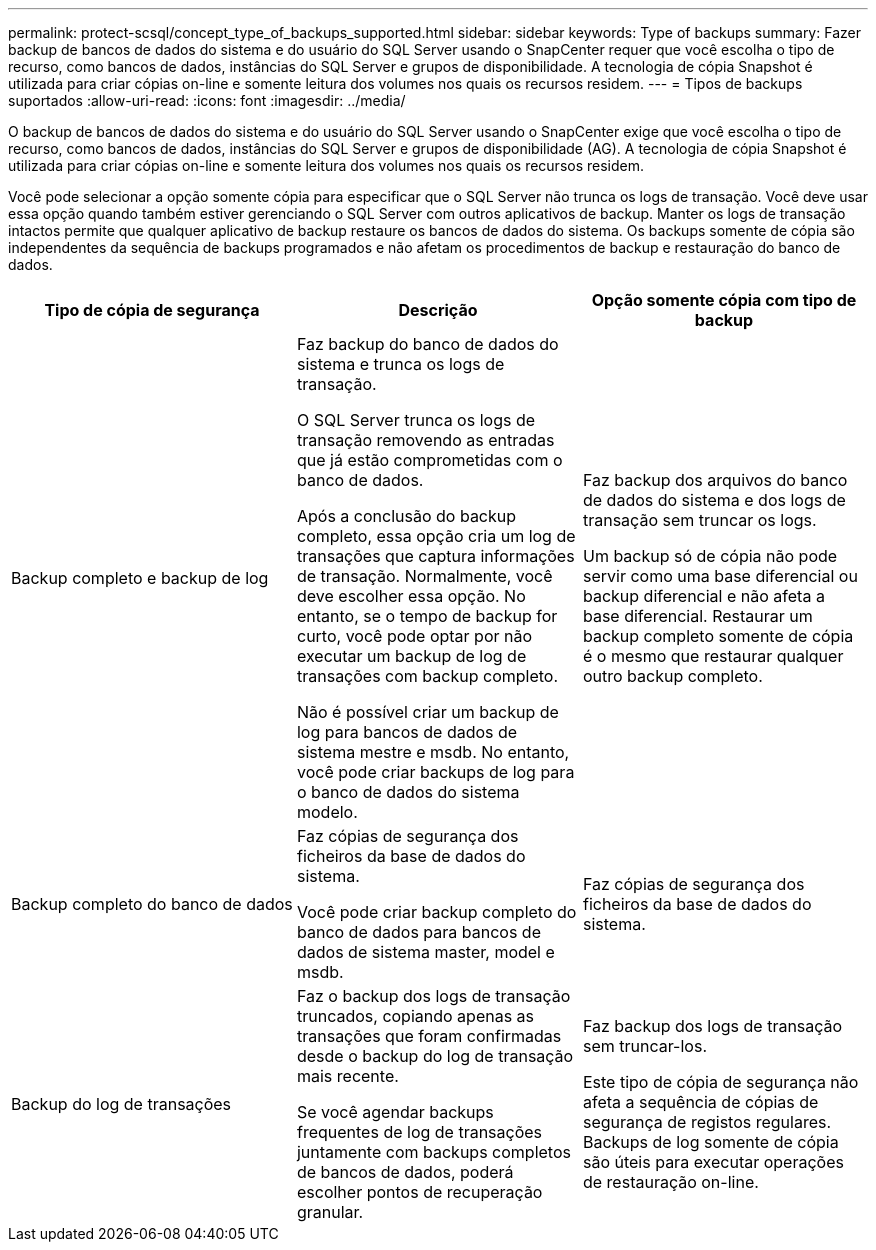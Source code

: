 ---
permalink: protect-scsql/concept_type_of_backups_supported.html 
sidebar: sidebar 
keywords: Type of backups 
summary: Fazer backup de bancos de dados do sistema e do usuário do SQL Server usando o SnapCenter requer que você escolha o tipo de recurso, como bancos de dados, instâncias do SQL Server e grupos de disponibilidade. A tecnologia de cópia Snapshot é utilizada para criar cópias on-line e somente leitura dos volumes nos quais os recursos residem. 
---
= Tipos de backups suportados
:allow-uri-read: 
:icons: font
:imagesdir: ../media/


[role="lead"]
O backup de bancos de dados do sistema e do usuário do SQL Server usando o SnapCenter exige que você escolha o tipo de recurso, como bancos de dados, instâncias do SQL Server e grupos de disponibilidade (AG). A tecnologia de cópia Snapshot é utilizada para criar cópias on-line e somente leitura dos volumes nos quais os recursos residem.

Você pode selecionar a opção somente cópia para especificar que o SQL Server não trunca os logs de transação. Você deve usar essa opção quando também estiver gerenciando o SQL Server com outros aplicativos de backup. Manter os logs de transação intactos permite que qualquer aplicativo de backup restaure os bancos de dados do sistema. Os backups somente de cópia são independentes da sequência de backups programados e não afetam os procedimentos de backup e restauração do banco de dados.

|===
| Tipo de cópia de segurança | Descrição | Opção somente cópia com tipo de backup 


 a| 
Backup completo e backup de log
 a| 
Faz backup do banco de dados do sistema e trunca os logs de transação.

O SQL Server trunca os logs de transação removendo as entradas que já estão comprometidas com o banco de dados.

Após a conclusão do backup completo, essa opção cria um log de transações que captura informações de transação. Normalmente, você deve escolher essa opção. No entanto, se o tempo de backup for curto, você pode optar por não executar um backup de log de transações com backup completo.

Não é possível criar um backup de log para bancos de dados de sistema mestre e msdb. No entanto, você pode criar backups de log para o banco de dados do sistema modelo.
 a| 
Faz backup dos arquivos do banco de dados do sistema e dos logs de transação sem truncar os logs.

Um backup só de cópia não pode servir como uma base diferencial ou backup diferencial e não afeta a base diferencial. Restaurar um backup completo somente de cópia é o mesmo que restaurar qualquer outro backup completo.



 a| 
Backup completo do banco de dados
 a| 
Faz cópias de segurança dos ficheiros da base de dados do sistema.

Você pode criar backup completo do banco de dados para bancos de dados de sistema master, model e msdb.
 a| 
Faz cópias de segurança dos ficheiros da base de dados do sistema.



 a| 
Backup do log de transações
 a| 
Faz o backup dos logs de transação truncados, copiando apenas as transações que foram confirmadas desde o backup do log de transação mais recente.

Se você agendar backups frequentes de log de transações juntamente com backups completos de bancos de dados, poderá escolher pontos de recuperação granular.
 a| 
Faz backup dos logs de transação sem truncar-los.

Este tipo de cópia de segurança não afeta a sequência de cópias de segurança de registos regulares. Backups de log somente de cópia são úteis para executar operações de restauração on-line.

|===